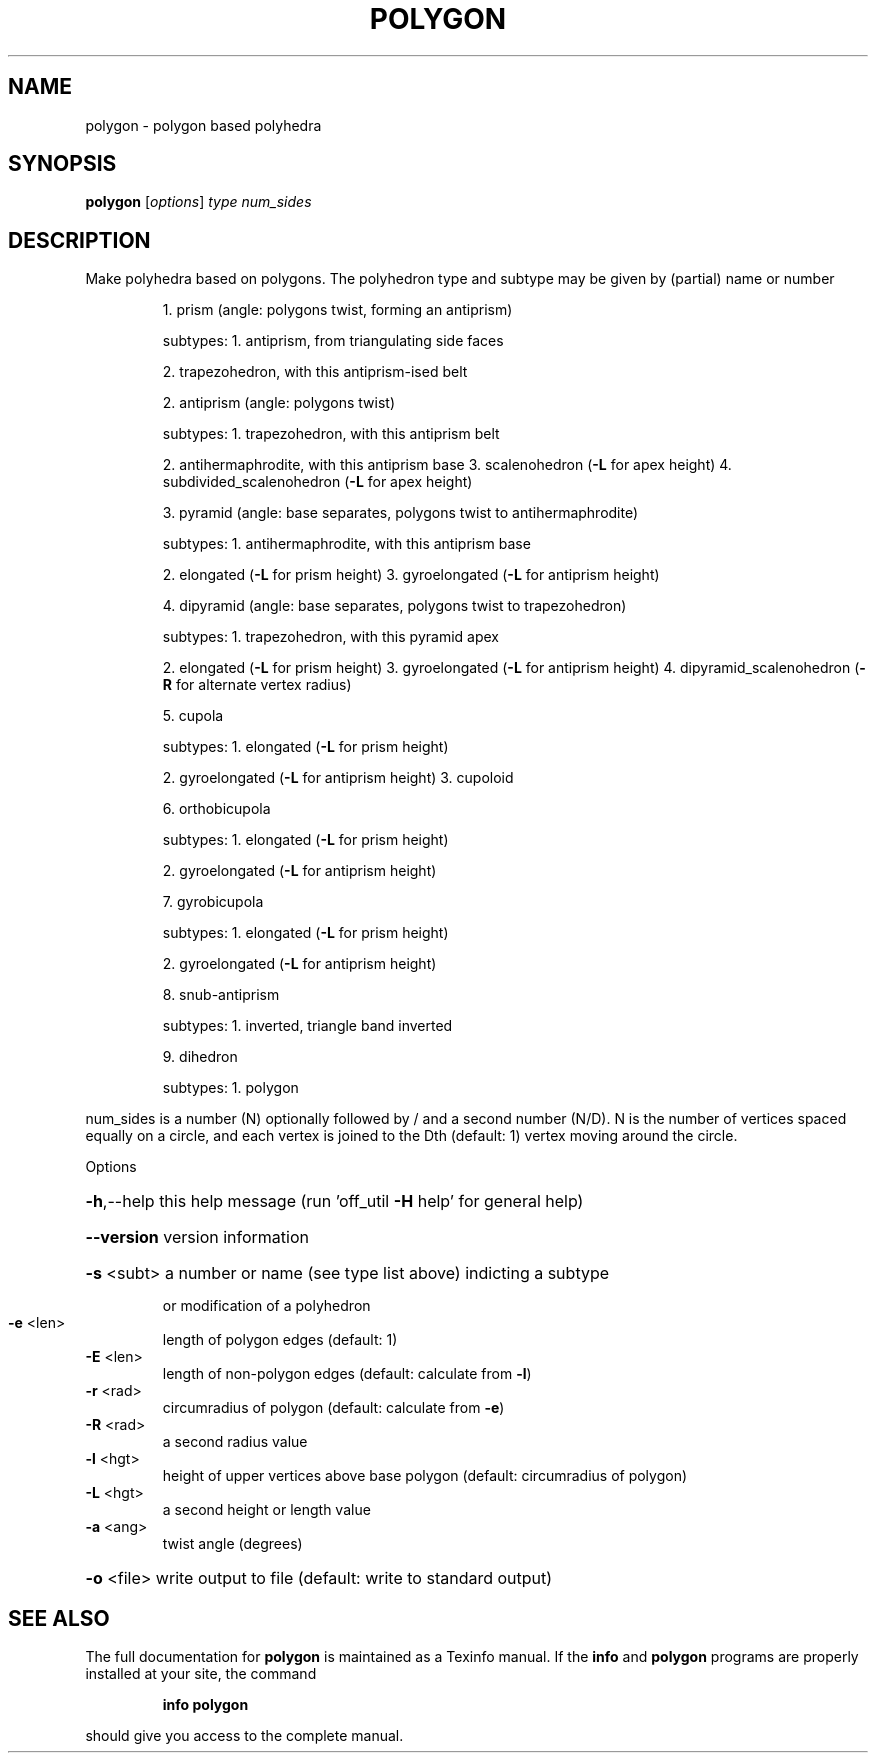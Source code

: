 .\" DO NOT MODIFY THIS FILE!  It was generated by help2man
.TH POLYGON  "1" " " "polygon Antiprism 0.22 - http://www.antiprism.com" "User Commands"
.SH NAME
polygon - polygon based polyhedra
.SH SYNOPSIS
.B polygon
[\fIoptions\fR] \fItype num_sides\fR
.SH DESCRIPTION
Make polyhedra based on polygons. The polyhedron type and subtype may be
given by (partial) name or number
.IP
1. prism (angle: polygons twist, forming an antiprism)
.IP
subtypes: 1. antiprism, from triangulating side faces
.IP
2. trapezohedron, with this antiprism\-ised belt
.IP
2. antiprism (angle: polygons twist)
.IP
subtypes: 1. trapezohedron, with this antiprism belt
.IP
2. antihermaphrodite, with this antiprism base
3. scalenohedron (\fB\-L\fR for apex height)
4. subdivided_scalenohedron (\fB\-L\fR for apex height)
.IP
3. pyramid (angle: base separates, polygons twist to antihermaphrodite)
.IP
subtypes: 1. antihermaphrodite, with this antiprism base
.IP
2. elongated (\fB\-L\fR for prism height)
3. gyroelongated (\fB\-L\fR for antiprism height)
.IP
4. dipyramid (angle: base separates, polygons twist to trapezohedron)
.IP
subtypes: 1. trapezohedron, with this pyramid apex
.IP
2. elongated (\fB\-L\fR for prism height)
3. gyroelongated (\fB\-L\fR for antiprism height)
4. dipyramid_scalenohedron (\fB\-R\fR for alternate vertex radius)
.IP
5. cupola
.IP
subtypes: 1. elongated (\fB\-L\fR for prism height)
.IP
2. gyroelongated (\fB\-L\fR for antiprism height)
3. cupoloid
.IP
6. orthobicupola
.IP
subtypes: 1. elongated (\fB\-L\fR for prism height)
.IP
2. gyroelongated (\fB\-L\fR for antiprism height)
.IP
7. gyrobicupola
.IP
subtypes: 1. elongated (\fB\-L\fR for prism height)
.IP
2. gyroelongated (\fB\-L\fR for antiprism height)
.IP
8. snub\-antiprism
.IP
subtypes: 1. inverted, triangle band inverted
.IP
9. dihedron
.IP
subtypes: 1. polygon
.PP
num_sides is a number (N) optionally followed by / and a second
number (N/D). N is the number of vertices spaced equally on a
circle, and each vertex is joined to the Dth (default: 1) vertex
moving around the circle.
.PP
Options
.HP
\fB\-h\fR,\-\-help this help message (run 'off_util \fB\-H\fR help' for general help)
.HP
\fB\-\-version\fR version information
.HP
\fB\-s\fR <subt> a number or name (see type list above) indicting a subtype
.IP
or modification of a polyhedron
.TP
\fB\-e\fR <len>
length of polygon edges (default: 1)
.TP
\fB\-E\fR <len>
length of non\-polygon edges (default: calculate from \fB\-l\fR)
.TP
\fB\-r\fR <rad>
circumradius of polygon (default: calculate from \fB\-e\fR)
.TP
\fB\-R\fR <rad>
a second radius value
.TP
\fB\-l\fR <hgt>
height of upper vertices above base polygon
(default: circumradius of polygon)
.TP
\fB\-L\fR <hgt>
a second height or length value
.TP
\fB\-a\fR <ang>
twist angle (degrees)
.HP
\fB\-o\fR <file> write output to file (default: write to standard output)
.SH "SEE ALSO"
The full documentation for
.B polygon
is maintained as a Texinfo manual.  If the
.B info
and
.B polygon
programs are properly installed at your site, the command
.IP
.B info polygon
.PP
should give you access to the complete manual.
